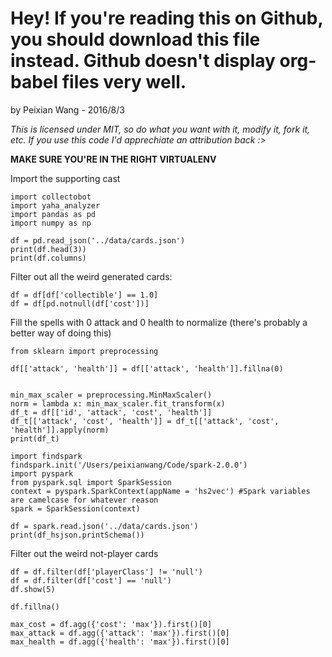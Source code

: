 * Hey! If you're reading this on Github, you should download this file instead. Github doesn't display org-babel files very well.

by Peixian Wang - 2016/8/3

/This is licensed under MIT, so do what you want with it, modify it, fork it, etc. If you use this code I'd apprechiate an attribution back :>/

*MAKE SURE YOU'RE IN THE RIGHT VIRTUALENV*

Import the supporting cast
#+BEGIN_SRC ipython :session 
  import collectobot
  import yaha_analyzer
  import pandas as pd
  import numpy as np
#+END_SRC

#+RESULTS:


#+BEGIN_SRC ipython :session :results output
  df = pd.read_json('../data/cards.json')
  print(df.head(3))
  print(df.columns)
#+END_SRC

#+RESULTS:
#+begin_example
  artist  attack  collectible  cost  durability dust entourage faction flavor  \
0    NaN     0.0          NaN   0.0         NaN  NaN       NaN     NaN    NaN   
1    NaN     NaN          NaN   2.0         NaN  NaN       NaN     NaN    NaN   
2    NaN     1.0          NaN   1.0         NaN  NaN       NaN     NaN    NaN   

   health     ...     overload  \
0     2.0     ...          NaN   
1     NaN     ...          NaN   
2     1.0     ...          NaN   

                                    playRequirements playerClass    race  \
0                                                NaN      SHAMAN     NaN   
1  {'REQ_MINION_OR_ENEMY_HERO': 0, 'REQ_STEADY_SH...      HUNTER     NaN   
2                                                NaN     NEUTRAL  DRAGON   

  rarity         set spellDamage targetingArrowText  \
0    NaN         TGT         NaN                NaN   
1   FREE  HERO_SKINS         NaN                NaN   
2    NaN         BRM         NaN                NaN   

                                                text        type  
0                             <b>Spell Damage +1</b>      MINION  
1  <b>Hero Power</b>\nDeal $2 damage to the enemy...  HERO_POWER  
2                                                NaN      MINION  

[3 rows x 25 columns]
Index(['artist', 'attack', 'collectible', 'cost', 'durability', 'dust',
       'entourage', 'faction', 'flavor', 'health', 'howToEarn',
       'howToEarnGolden', 'id', 'mechanics', 'name', 'overload',
       'playRequirements', 'playerClass', 'race', 'rarity', 'set',
       'spellDamage', 'targetingArrowText', 'text', 'type'],
      dtype='object')
#+end_example


Filter out all the weird generated cards:

#+BEGIN_SRC ipython :session :results output
  df = df[df['collectible'] == 1.0]
  df = df[pd.notnull(df['cost'])]
#+END_SRC

#+RESULTS:

Fill the spells with 0 attack and 0 health to normalize (there's probably a better way of doing this)
#+BEGIN_SRC ipython :session 
  from sklearn import preprocessing

  df[['attack', 'health']] = df[['attack', 'health']].fillna(0)


  min_max_scaler = preprocessing.MinMaxScaler()
  norm = lambda x: min_max_scaler.fit_transform(x)
  df_t = df[['id', 'attack', 'cost', 'health']]
  df_t[['attack', 'cost', 'health']] = df_t[['attack', 'cost', 'health']].apply(norm)
  print(df_t)
#+END_SRC

#+RESULTS:


#+BEGIN_SRC ipython :session :results output
  import findspark
  findspark.init('/Users/peixianwang/Code/spark-2.0.0')
  import pyspark
  from pyspark.sql import SparkSession
  context = pyspark.SparkContext(appName = 'hs2vec') #Spark variables are camelcase for whatever reason
  spark = SparkSession(context)
#+END_SRC

#+RESULTS:

#+BEGIN_SRC ipython :session :results output
  df = spark.read.json('../data/cards.json')
  print(df_hsjson.printSchema())
#+END_SRC

#+RESULTS:
#+begin_example
root
 |-- artist: string (nullable = true)
 |-- attack: long (nullable = true)
 |-- collectible: boolean (nullable = true)
 |-- cost: long (nullable = true)
 |-- durability: long (nullable = true)
 |-- dust: array (nullable = true)
 |    |-- element: long (containsNull = true)
 |-- entourage: array (nullable = true)
 |    |-- element: string (containsNull = true)
 |-- faction: string (nullable = true)
 |-- flavor: string (nullable = true)
 |-- health: long (nullable = true)
 |-- howToEarn: string (nullable = true)
 |-- howToEarnGolden: string (nullable = true)
 |-- id: string (nullable = true)
 |-- mechanics: array (nullable = true)
 |    |-- element: string (containsNull = true)
 |-- name: string (nullable = true)
 |-- overload: long (nullable = true)
 |-- playRequirements: struct (nullable = true)
 |    |-- REQ_DAMAGED_TARGET: long (nullable = true)
 |    |-- REQ_ENEMY_TARGET: long (nullable = true)
 |    |-- REQ_ENEMY_WEAPON_EQUIPPED: long (nullable = true)
 |    |-- REQ_ENTIRE_ENTOURAGE_NOT_IN_PLAY: long (nullable = true)
 |    |-- REQ_FRIENDLY_MINION_DIED_THIS_GAME: long (nullable = true)
 |    |-- REQ_FRIENDLY_TARGET: long (nullable = true)
 |    |-- REQ_HERO_TARGET: long (nullable = true)
 |    |-- REQ_LEGENDARY_TARGET: long (nullable = true)
 |    |-- REQ_MINIMUM_ENEMY_MINIONS: long (nullable = true)
 |    |-- REQ_MINIMUM_TOTAL_MINIONS: long (nullable = true)
 |    |-- REQ_MINION_CAP_IF_TARGET_AVAILABLE: long (nullable = true)
 |    |-- REQ_MINION_OR_ENEMY_HERO: long (nullable = true)
 |    |-- REQ_MINION_TARGET: long (nullable = true)
 |    |-- REQ_MUST_TARGET_TAUNTER: long (nullable = true)
 |    |-- REQ_NONSELF_TARGET: long (nullable = true)
 |    |-- REQ_NUM_MINION_SLOTS: long (nullable = true)
 |    |-- REQ_STEADY_SHOT: long (nullable = true)
 |    |-- REQ_TARGET_FOR_COMBO: long (nullable = true)
 |    |-- REQ_TARGET_IF_AVAILABLE: long (nullable = true)
 |    |-- REQ_TARGET_IF_AVAILABLE_AND_DRAGON_IN_HAND: long (nullable = true)
 |    |-- REQ_TARGET_IF_AVAILABLE_AND_MINIMUM_FRIENDLY_MINIONS: long (nullable = true)
 |    |-- REQ_TARGET_MAX_ATTACK: long (nullable = true)
 |    |-- REQ_TARGET_MIN_ATTACK: long (nullable = true)
 |    |-- REQ_TARGET_TO_PLAY: long (nullable = true)
 |    |-- REQ_TARGET_WITH_RACE: long (nullable = true)
 |    |-- REQ_UNDAMAGED_TARGET: long (nullable = true)
 |    |-- REQ_WEAPON_EQUIPPED: long (nullable = true)
 |-- playerClass: string (nullable = true)
 |-- race: string (nullable = true)
 |-- rarity: string (nullable = true)
 |-- set: string (nullable = true)
 |-- spellDamage: long (nullable = true)
 |-- targetingArrowText: string (nullable = true)
 |-- text: string (nullable = true)
 |-- textInPlay: string (nullable = true)
 |-- type: string (nullable = true)

None
#+end_example

Filter out the weird not-player cards
#+BEGIN_SRC ipython :session :results output
  df = df.filter(df['playerClass'] != 'null')
  df = df.filter(df['cost'] == 'null')
  df.show(5)
#+END_SRC

#+RESULTS:
#+begin_example
+--------------------+------+-----------+----+----------+--------------------+---------+-------+--------------------+------+--------------------+--------------------+-------+-------------+------------+--------+--------------------+-----------+-----+---------+-------+-----------+------------------+--------------------+----------+------+
|              artist|attack|collectible|cost|durability|                dust|entourage|faction|              flavor|health|           howToEarn|     howToEarnGolden|     id|    mechanics|        name|overload|    playRequirements|playerClass| race|   rarity|    set|spellDamage|targetingArrowText|                text|textInPlay|  type|
+--------------------+------+-----------+----+----------+--------------------+---------+-------+--------------------+------+--------------------+--------------------+-------+-------------+------------+--------+--------------------+-----------+-----+---------+-------+-----------+------------------+--------------------+----------+------+
|Alex Horley Orlan...|  null|       true|   3|      null|                null|     null|   null|"I've just sucked...|  null|Unlocked at Level 1.|Unlocked at Level...|CS2_061|         null|  Drain Life|    null|[null,null,null,n...|    WARLOCK| null|     FREE|   CORE|       null|              null|Deal $2 damage. R...|      null| SPELL|
|        Raven Mimura|  null|       true|   3|      null|    [40, 400, 5, 50]|     null|   null|Generally demons ...|  null|                null|                null|EX1_317|         null|Sense Demons|    null|                null|    WARLOCK| null|   COMMON|EXPERT1|       null|              null|Put 2 random Demo...|      null| SPELL|
|Alex Horley Orlan...|     1|       true|   4|      null|[400, 1600, 100, ...|     null|   null|Crescendo himself...|     1|                null|                null| AT_019|[DEATHRATTLE]|  Dreadsteed|    null|                null|    WARLOCK|DEMON|     EPIC|    TGT|       null|              null|<b>Deathrattle:</...|      null|MINION|
|     Slawomir Maniak|  null|       true|   0|      null|    [40, 400, 5, 50]|     null|   null|They're only smil...|  null|                null|                null|EX1_607|         null|  Inner Rage|    null|[null,null,null,n...|    WARRIOR| null|   COMMON|EXPERT1|       null|              null|Deal $1 damage to...|      null| SPELL|
|          Andrew Hou|     4|       true|   7|      null|[1600, 3200, 400,...|     null|   null|With the help of ...|     2|                null|                null| AT_063|         null|     Acidmaw|    null|                null|     HUNTER|BEAST|LEGENDARY|    TGT|       null|              null|Whenever another ...|      null|MINION|
+--------------------+------+-----------+----+----------+--------------------+---------+-------+--------------------+------+--------------------+--------------------+-------+-------------+------------+--------+--------------------+-----------+-----+---------+-------+-----------+------------------+--------------------+----------+------+
only showing top 5 rows

#+end_example

#+BEGIN_SRC ipython :session :results output
  df.fillna()

  max_cost = df.agg({'cost': 'max'}).first()[0]
  max_attack = df.agg({'attack': 'max'}).first()[0]
  max_health = df.agg({'health': 'max'}).first()[0]


#+END_SRC
